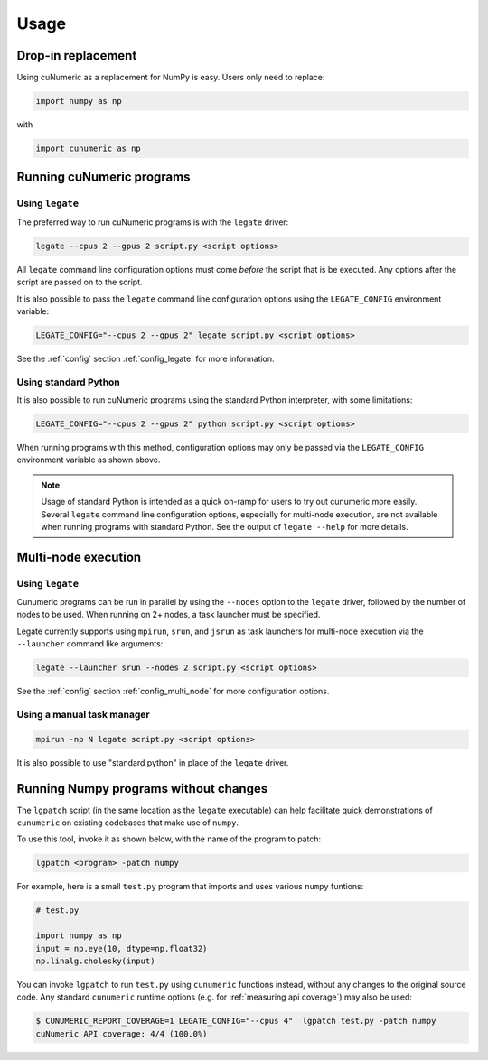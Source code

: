 Usage
=====

Drop-in replacement
-------------------

Using cuNumeric as a replacement for NumPy is easy. Users only need
to replace:

.. code-block:: python

  import numpy as np

with

.. code-block:: python

  import cunumeric as np

Running cuNumeric programs
--------------------------

Using ``legate``
~~~~~~~~~~~~~~~~

The preferred way to run cuNumeric programs is with the ``legate`` driver:

.. code-block:: sh

  legate --cpus 2 --gpus 2 script.py <script options>

All ``legate`` command line configuration options must come *before* the script
that is be executed. Any options after the script are passed on to the script.

It is also possible to pass the ``legate`` command line configuration options
using the ``LEGATE_CONFIG`` environment variable:

.. code-block:: sh

  LEGATE_CONFIG="--cpus 2 --gpus 2" legate script.py <script options>

See the :ref:`config` section :ref:`config_legate` for more information.

Using standard Python
~~~~~~~~~~~~~~~~~~~~~

It is also possible to run cuNumeric programs using the standard Python
interpreter, with some limitations:

.. code-block:: sh

  LEGATE_CONFIG="--cpus 2 --gpus 2" python script.py <script options>

When running programs with this method, configuration options may only be
passed via the ``LEGATE_CONFIG`` environment variable as shown above.

.. note::

  Usage of standard Python is intended as a quick on-ramp for users to try
  out cunumeric more easily. Several ``legate`` command line configuration
  options, especially for  multi-node execution, are not available when
  running programs with standard Python. See the output of ``legate --help``
  for more details.

Multi-node execution
--------------------

Using ``legate``
~~~~~~~~~~~~~~~~

Cunumeric programs can be run in parallel by using the ``--nodes`` option to
the ``legate`` driver, followed by the number of nodes to be used.
When running on 2+ nodes, a task launcher must be specified.

Legate currently supports using ``mpirun``, ``srun``, and ``jsrun`` as task
launchers for multi-node execution via the ``--launcher`` command like
arguments:

.. code-block::

  legate --launcher srun --nodes 2 script.py <script options>

See the :ref:`config` section :ref:`config_multi_node` for more
configuration options.

Using a manual task manager
~~~~~~~~~~~~~~~~~~~~~~~~~~~

.. code-block:: sh

  mpirun -np N legate script.py <script options>

It is also possible to use "standard python" in place of the ``legate`` driver.

Running Numpy programs without changes
--------------------------------------

The ``lgpatch`` script (in the same location as the ``legate`` executable) can
help facilitate quick demonstrations of ``cunumeric`` on existing codebases
that make use of ``numpy``.

To use this tool, invoke it as shown below, with the name of the program to
patch:

.. code-block:: sh

    lgpatch <program> -patch numpy

For example, here is a small ``test.py`` program that imports and uses various
``numpy`` funtions:

.. code-block:: python

    # test.py

    import numpy as np
    input = np.eye(10, dtype=np.float32)
    np.linalg.cholesky(input)

You can invoke ``lgpatch`` to run ``test.py`` using ``cunumeric`` functions
instead, without any changes to the original source code. Any standard
``cunumeric`` runtime options (e.g. for :ref:`measuring api coverage`) may
also be used:

.. code-block:: sh

    $ CUNUMERIC_REPORT_COVERAGE=1 LEGATE_CONFIG="--cpus 4"  lgpatch test.py -patch numpy
    cuNumeric API coverage: 4/4 (100.0%)

